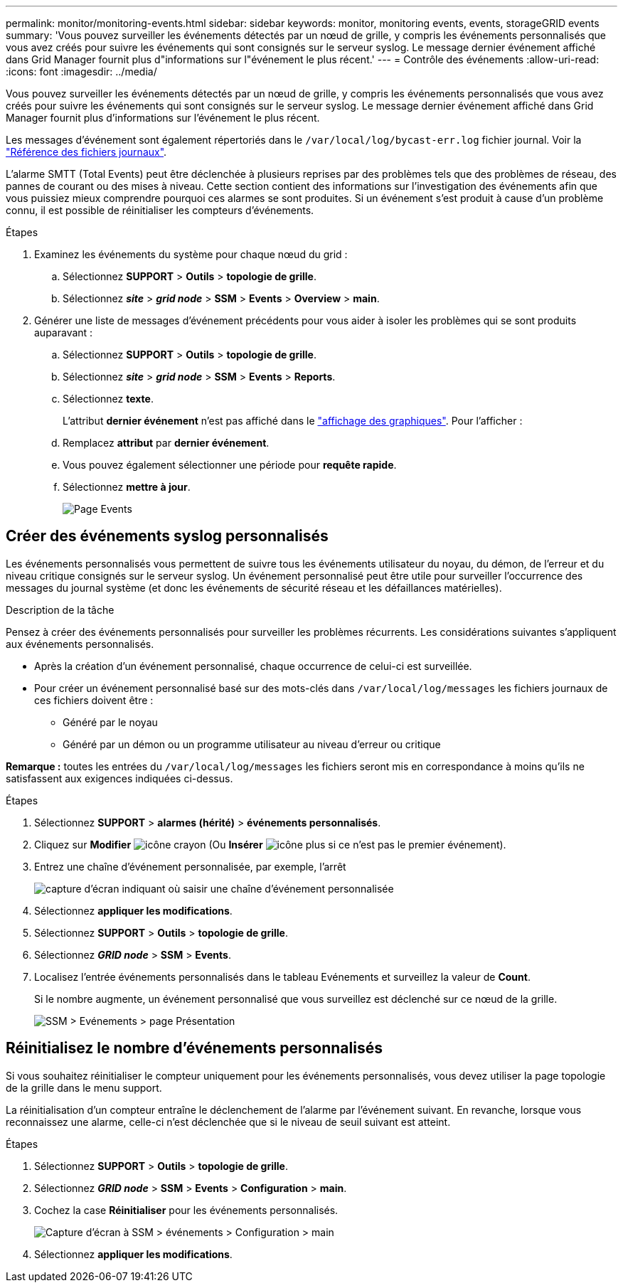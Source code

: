 ---
permalink: monitor/monitoring-events.html 
sidebar: sidebar 
keywords: monitor, monitoring events, events, storageGRID events 
summary: 'Vous pouvez surveiller les événements détectés par un nœud de grille, y compris les événements personnalisés que vous avez créés pour suivre les événements qui sont consignés sur le serveur syslog. Le message dernier événement affiché dans Grid Manager fournit plus d"informations sur l"événement le plus récent.' 
---
= Contrôle des événements
:allow-uri-read: 
:icons: font
:imagesdir: ../media/


[role="lead"]
Vous pouvez surveiller les événements détectés par un nœud de grille, y compris les événements personnalisés que vous avez créés pour suivre les événements qui sont consignés sur le serveur syslog. Le message dernier événement affiché dans Grid Manager fournit plus d'informations sur l'événement le plus récent.

Les messages d'événement sont également répertoriés dans le `/var/local/log/bycast-err.log` fichier journal. Voir la link:logs-files-reference.html["Référence des fichiers journaux"].

L'alarme SMTT (Total Events) peut être déclenchée à plusieurs reprises par des problèmes tels que des problèmes de réseau, des pannes de courant ou des mises à niveau. Cette section contient des informations sur l'investigation des événements afin que vous puissiez mieux comprendre pourquoi ces alarmes se sont produites. Si un événement s'est produit à cause d'un problème connu, il est possible de réinitialiser les compteurs d'événements.

.Étapes
. Examinez les événements du système pour chaque nœud du grid :
+
.. Sélectionnez *SUPPORT* > *Outils* > *topologie de grille*.
.. Sélectionnez *_site_* > *_grid node_* > *SSM* > *Events* > *Overview* > *main*.


. Générer une liste de messages d'événement précédents pour vous aider à isoler les problèmes qui se sont produits auparavant :
+
.. Sélectionnez *SUPPORT* > *Outils* > *topologie de grille*.
.. Sélectionnez *_site_* > *_grid node_* > *SSM* > *Events* > *Reports*.
.. Sélectionnez *texte*.
+
L'attribut *dernier événement* n'est pas affiché dans le link:using-charts-and-reports.html["affichage des graphiques"]. Pour l'afficher :

.. Remplacez *attribut* par *dernier événement*.
.. Vous pouvez également sélectionner une période pour *requête rapide*.
.. Sélectionnez *mettre à jour*.
+
image::../media/events_report.gif[Page Events]







== Créer des événements syslog personnalisés

Les événements personnalisés vous permettent de suivre tous les événements utilisateur du noyau, du démon, de l'erreur et du niveau critique consignés sur le serveur syslog. Un événement personnalisé peut être utile pour surveiller l'occurrence des messages du journal système (et donc les événements de sécurité réseau et les défaillances matérielles).

.Description de la tâche
Pensez à créer des événements personnalisés pour surveiller les problèmes récurrents. Les considérations suivantes s'appliquent aux événements personnalisés.

* Après la création d'un événement personnalisé, chaque occurrence de celui-ci est surveillée.
* Pour créer un événement personnalisé basé sur des mots-clés dans `/var/local/log/messages` les fichiers journaux de ces fichiers doivent être :
+
** Généré par le noyau
** Généré par un démon ou un programme utilisateur au niveau d'erreur ou critique




*Remarque :* toutes les entrées du `/var/local/log/messages` les fichiers seront mis en correspondance à moins qu'ils ne satisfassent aux exigences indiquées ci-dessus.

.Étapes
. Sélectionnez *SUPPORT* > *alarmes (hérité)* > *événements personnalisés*.
. Cliquez sur *Modifier* image:../media/icon_nms_edit.gif["icône crayon"] (Ou *Insérer* image:../media/icon_nms_insert.gif["icône plus"] si ce n'est pas le premier événement).
. Entrez une chaîne d'événement personnalisée, par exemple, l'arrêt
+
image::../media/custom_events.png[capture d'écran indiquant où saisir une chaîne d'événement personnalisée]

. Sélectionnez *appliquer les modifications*.
. Sélectionnez *SUPPORT* > *Outils* > *topologie de grille*.
. Sélectionnez *_GRID node_* > *SSM* > *Events*.
. Localisez l'entrée événements personnalisés dans le tableau Evénements et surveillez la valeur de *Count*.
+
Si le nombre augmente, un événement personnalisé que vous surveillez est déclenché sur ce nœud de la grille.

+
image::../media/custom_events_count.png[SSM > Evénements > page Présentation]





== Réinitialisez le nombre d'événements personnalisés

Si vous souhaitez réinitialiser le compteur uniquement pour les événements personnalisés, vous devez utiliser la page topologie de la grille dans le menu support.

La réinitialisation d'un compteur entraîne le déclenchement de l'alarme par l'événement suivant. En revanche, lorsque vous reconnaissez une alarme, celle-ci n'est déclenchée que si le niveau de seuil suivant est atteint.

.Étapes
. Sélectionnez *SUPPORT* > *Outils* > *topologie de grille*.
. Sélectionnez *_GRID node_* > *SSM* > *Events* > *Configuration* > *main*.
. Cochez la case *Réinitialiser* pour les événements personnalisés.
+
image::../media/custom_events_reset.gif[Capture d'écran à SSM > événements > Configuration > main]

. Sélectionnez *appliquer les modifications*.


